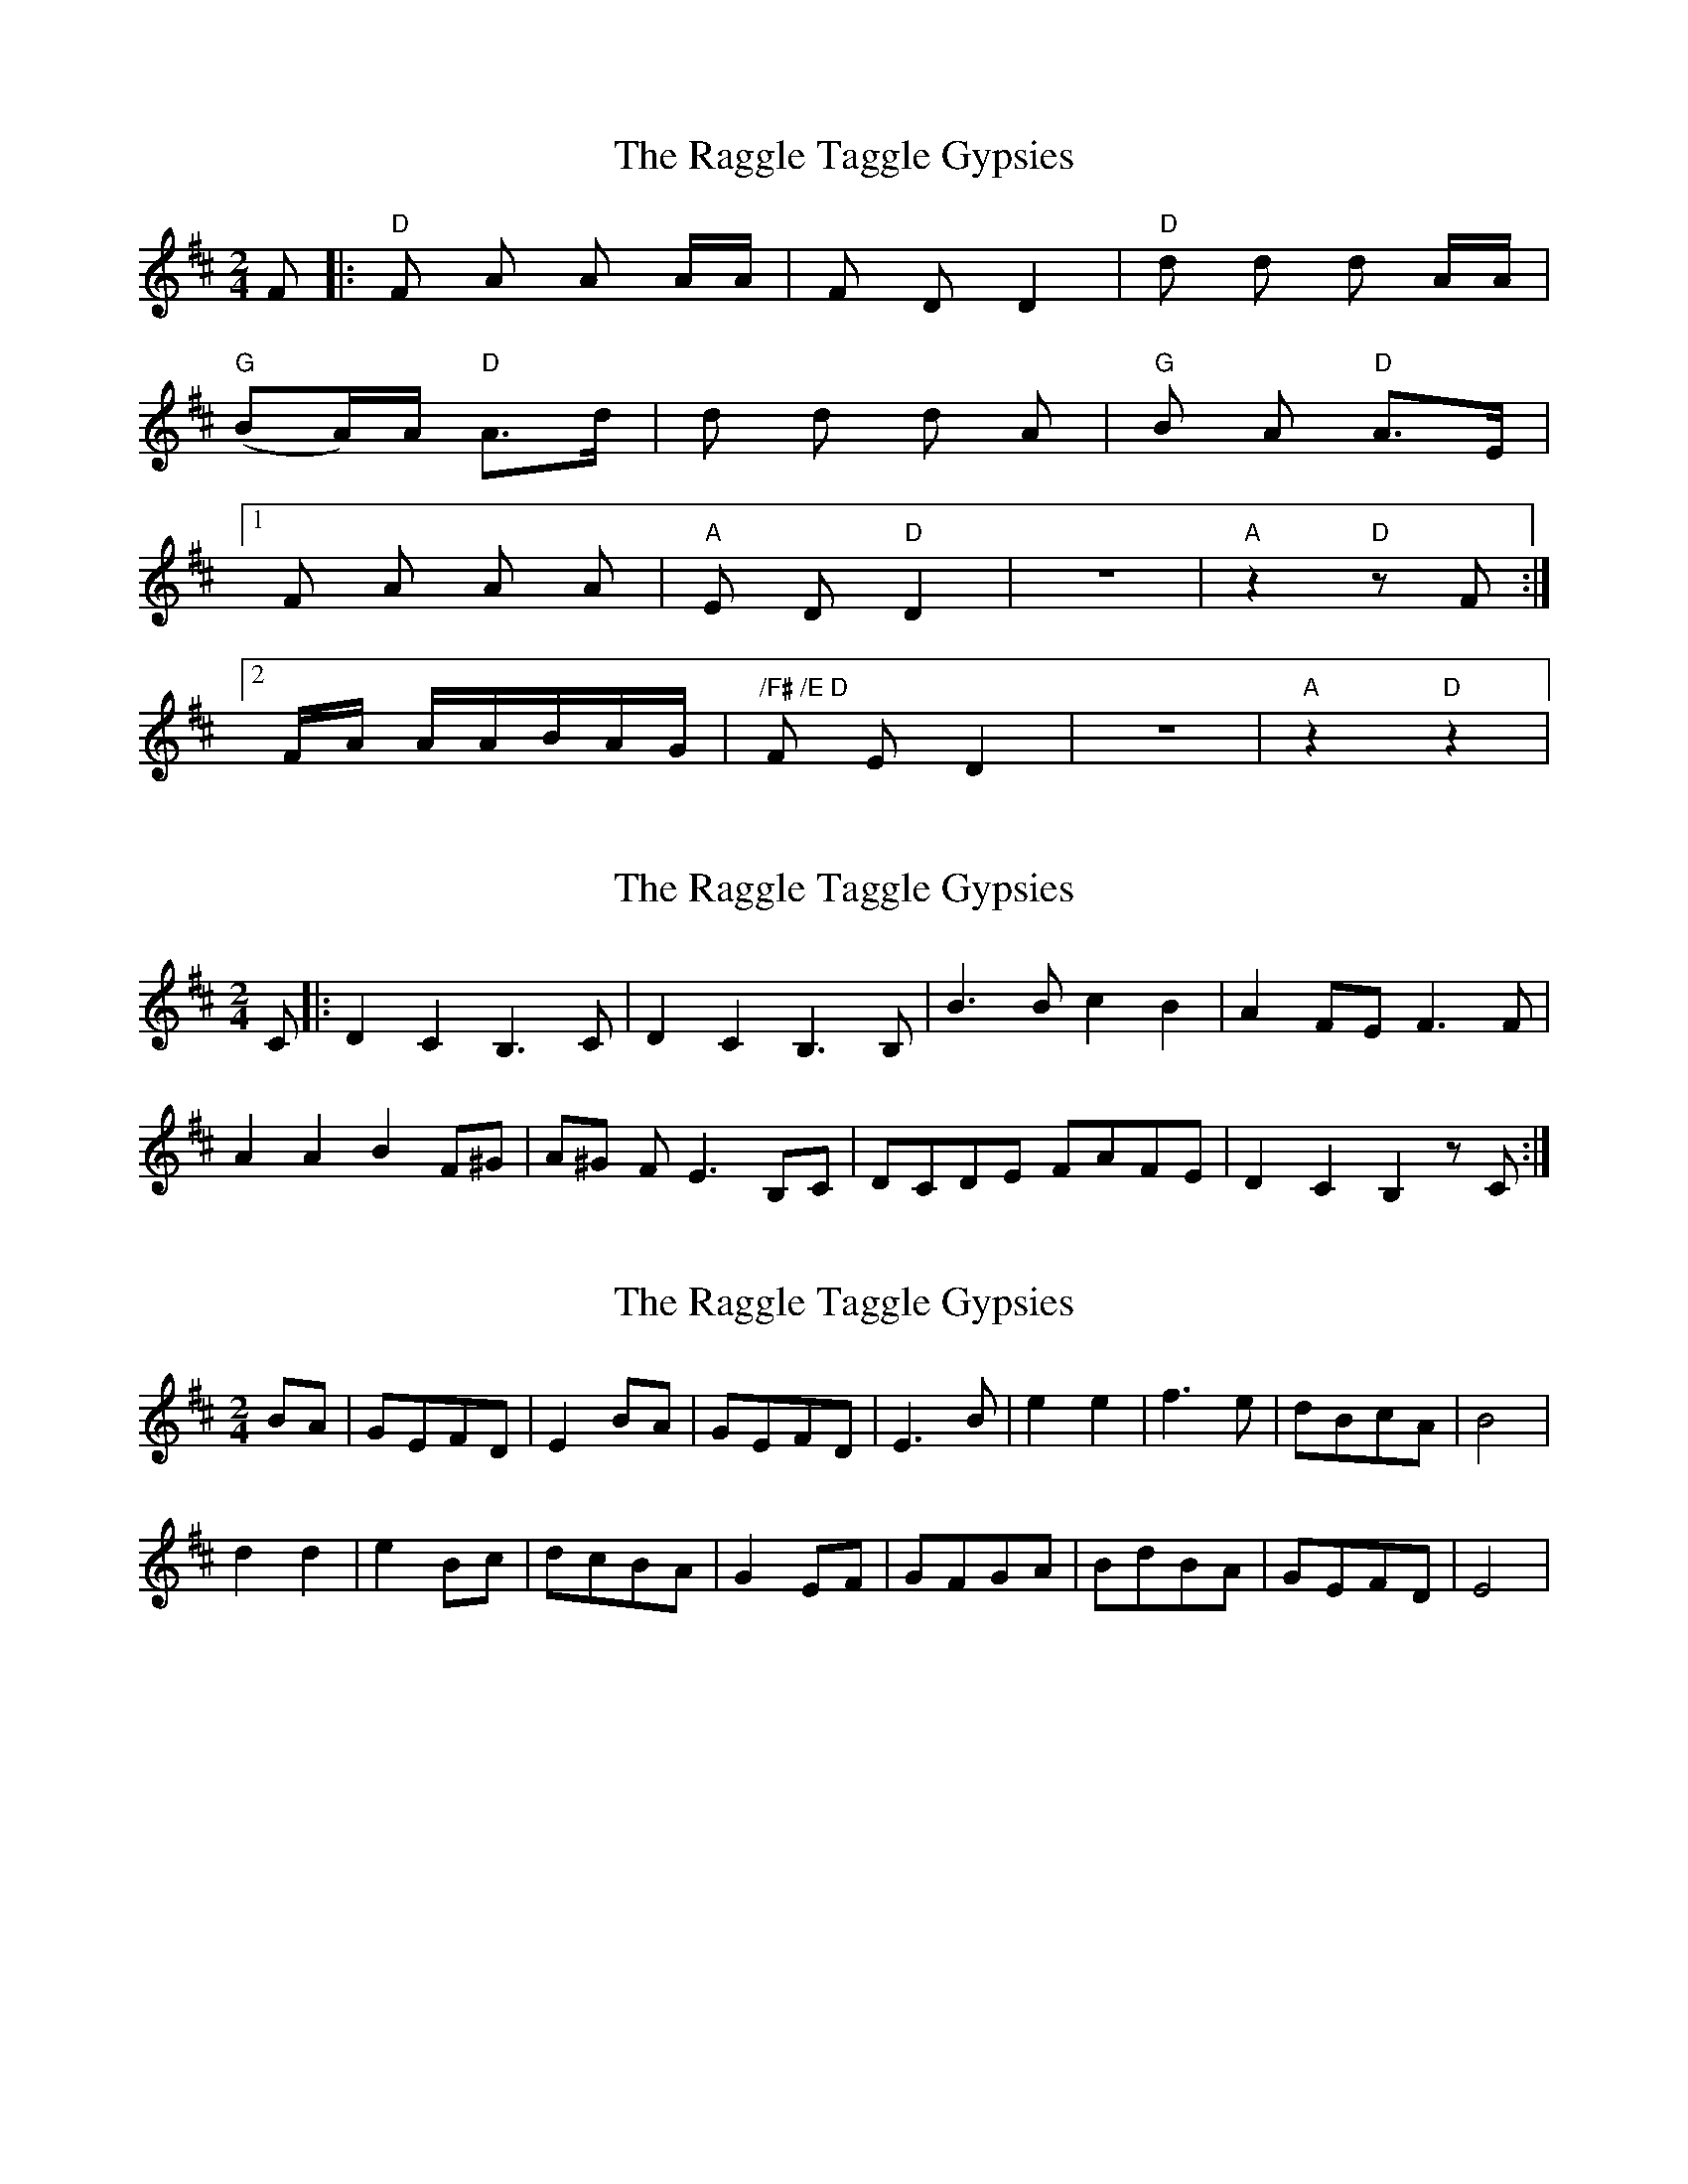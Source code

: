 X: 1
T: Raggle Taggle Gypsies, The
Z: Torsten
S: https://thesession.org/tunes/2681#setting2681
R: polka
M: 2/4
L: 1/8
K: Dmaj
F |:"D"F A A A/A/|F D D2|"D"d d d A/A/|
"G"(BA/)A/ "D"A>d|d d d A |"G"B A "D"A>E|
[1 F A A A|"A"E D "D"D2|z4|"A"z2 "D"z F :|
[2 F/A/ A/A/B/A/G/|"/F# /E D"F E D2|z4|"A"z2"D"z2|
X: 2
T: Raggle Taggle Gypsies, The
Z: Zina Lee
S: https://thesession.org/tunes/2681#setting15919
R: polka
M: 2/4
L: 1/8
K: Dmaj
C|:D2 C2 B,3C|D2 C2 B,3B,|B3B c2 B2|A2 FE F3F|A2 A2 B2 F^G|A^G FE3 B,C|DCDE FAFE|D2 C2 B,2 zC:|
X: 3
T: Raggle Taggle Gypsies, The
Z: SturdyPete
S: https://thesession.org/tunes/2681#setting24501
R: polka
M: 2/4
L: 1/8
K: Dmaj
BA|GEFD|E2 BA|GEFD|E3 B |e2e2|f3e|dBcA|B4|
d2d2|e2Bc|dcBA|G2EF|GFGA|BdBA|GEFD|E4|
